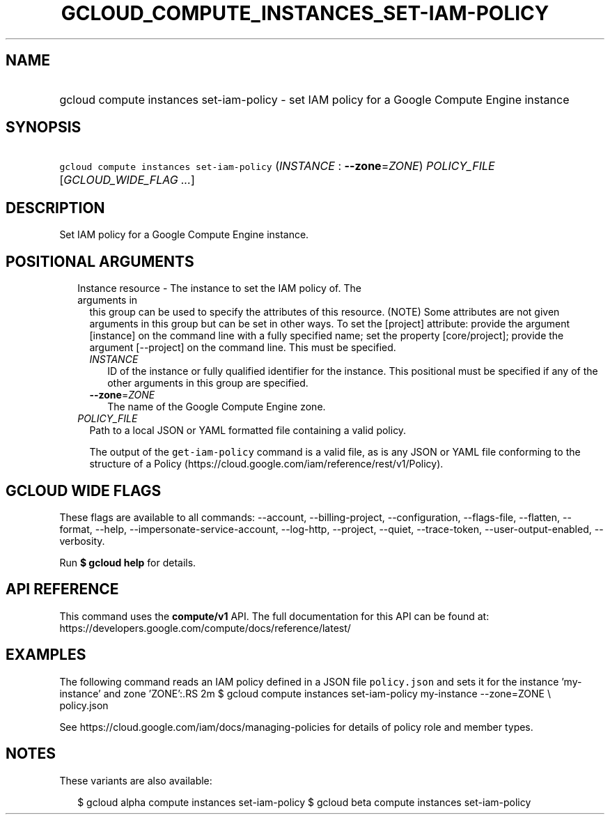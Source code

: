 
.TH "GCLOUD_COMPUTE_INSTANCES_SET\-IAM\-POLICY" 1



.SH "NAME"
.HP
gcloud compute instances set\-iam\-policy \- set IAM policy for a Google Compute Engine instance



.SH "SYNOPSIS"
.HP
\f5gcloud compute instances set\-iam\-policy\fR (\fIINSTANCE\fR\ :\ \fB\-\-zone\fR=\fIZONE\fR) \fIPOLICY_FILE\fR [\fIGCLOUD_WIDE_FLAG\ ...\fR]



.SH "DESCRIPTION"

Set IAM policy for a Google Compute Engine instance.



.SH "POSITIONAL ARGUMENTS"

.RS 2m
.TP 2m

Instance resource \- The instance to set the IAM policy of. The arguments in
this group can be used to specify the attributes of this resource. (NOTE) Some
attributes are not given arguments in this group but can be set in other ways.
To set the [project] attribute: provide the argument [instance] on the command
line with a fully specified name; set the property [core/project]; provide the
argument [\-\-project] on the command line. This must be specified.

.RS 2m
.TP 2m
\fIINSTANCE\fR
ID of the instance or fully qualified identifier for the instance. This
positional must be specified if any of the other arguments in this group are
specified.

.TP 2m
\fB\-\-zone\fR=\fIZONE\fR
The name of the Google Compute Engine zone.

.RE
.sp
.TP 2m
\fIPOLICY_FILE\fR
Path to a local JSON or YAML formatted file containing a valid policy.

The output of the \f5get\-iam\-policy\fR command is a valid file, as is any JSON
or YAML file conforming to the structure of a Policy
(https://cloud.google.com/iam/reference/rest/v1/Policy).


.RE
.sp

.SH "GCLOUD WIDE FLAGS"

These flags are available to all commands: \-\-account, \-\-billing\-project,
\-\-configuration, \-\-flags\-file, \-\-flatten, \-\-format, \-\-help,
\-\-impersonate\-service\-account, \-\-log\-http, \-\-project, \-\-quiet,
\-\-trace\-token, \-\-user\-output\-enabled, \-\-verbosity.

Run \fB$ gcloud help\fR for details.



.SH "API REFERENCE"

This command uses the \fBcompute/v1\fR API. The full documentation for this API
can be found at: https://developers.google.com/compute/docs/reference/latest/



.SH "EXAMPLES"

The following command reads an IAM policy defined in a JSON file
\f5policy.json\fR and sets it for the instance 'my\-instance' and zone 'ZONE':.RS 2m
$ gcloud compute instances set\-iam\-policy my\-instance \-\-zone=ZONE \e
    policy.json

See https://cloud.google.com/iam/docs/managing\-policies for details of policy
role and member types.
.RE



.SH "NOTES"

These variants are also available:

.RS 2m
$ gcloud alpha compute instances set\-iam\-policy
$ gcloud beta compute instances set\-iam\-policy
.RE

